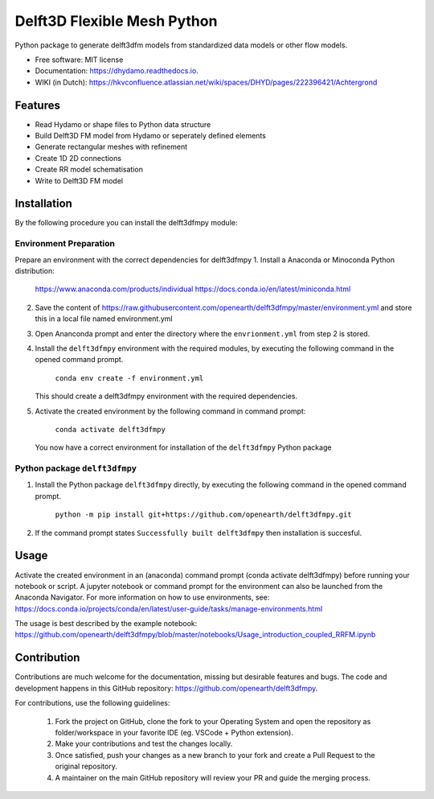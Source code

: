 ============================
Delft3D Flexible Mesh Python
============================


.. image:: https://img.shields.io/pypi/v/delft3dfmpy.svg
        :target: https://pypi.python.org/pypi/delft3dfmpy

.. image:: https://img.shields.io/travis/grongen/delft3dfmpy.svg
        :target: https://travis-ci.org/grongen/delft3dfmpy

.. image:: https://readthedocs.org/projects/delft3dfmpy/badge/?version=latest
        :target: https://delft3dfmpy.readthedocs.io/en/latest/?badge=latest
        :alt: Documentation Status




Python package to generate delft3dfm models from standardized data models or other flow models.


* Free software: MIT license
* Documentation: https://dhydamo.readthedocs.io.
* WIKI (in Dutch): https://hkvconfluence.atlassian.net/wiki/spaces/DHYD/pages/222396421/Achtergrond

Features
--------

* Read Hydamo or shape files to Python data structure
* Build Delft3D FM model from Hydamo or seperately defined elements
* Generate rectangular meshes with refinement
* Create 1D 2D connections
* Create RR model schematisation
* Write to Delft3D FM model

Installation
------------

By the following procedure you can install the delft3dfmpy module:

Environment Preparation
^^^^^^^^^^^^^^^^^^^^^^^
Prepare an environment with the correct dependencies for delft3dfmpy
1.  Install a Anaconda or Minoconda Python distribution:

     https://www.anaconda.com/products/individual
     https://docs.conda.io/en/latest/miniconda.html

2.  Save the content of https://raw.githubusercontent.com/openearth/delft3dfmpy/master/environment.yml and store this in a local file named environment.yml

3.  Open Ananconda prompt and enter the directory where the ``envrionment.yml`` from step 2 is stored.

4.  Install the ``delft3dfmpy`` environment with the required modules, by executing the following command in the opened command prompt.

        ``conda env create -f environment.yml``

    This should create a delft3dfmpy environment with the required dependencies.

5.  Activate the created environment by the following command in command prompt:

        ``conda activate delft3dfmpy``

    You now have a correct environment for installation of the ``delft3dfmpy`` Python package

Python package ``delft3dfmpy``
^^^^^^^^^^^^^^^^^^^^^^^^^^^^^^
1.  Install the Python package ``delft3dfmpy`` directly, by executing the following command in the opened command prompt.

        ``python -m pip install git+https://github.com/openearth/delft3dfmpy.git``

2.  If the command prompt states ``Successfully built delft3dfmpy`` then installation is succesful.

Usage
-----

Activate the created environment in an (anaconda) command prompt (conda activate delft3dfmpy) before running your notebook or script. A jupyter notebook or command prompt for the environment can also be launched from the Anaconda Navigator. 
For more information on how to use environments, see: https://docs.conda.io/projects/conda/en/latest/user-guide/tasks/manage-environments.html

The usage is best described by the example notebook: https://github.com/openearth/delft3dfmpy/blob/master/notebooks/Usage_introduction_coupled_RRFM.ipynb

Contribution
------------

Contributions are much welcome for the documentation, missing but desirable features and bugs. The code and development happens in this GitHub repository: https://github.com/openearth/delft3dfmpy.

For contributions, use the following guidelines:

 1.  Fork the project on GitHub, clone the fork to your Operating System and open the repository as folder/workspace in your favorite IDE (eg. VSCode + Python extension).

 2.  Make your contributions and test the changes locally.

 3.  Once satisfied, push your changes as a new branch to your fork and create a Pull Request to the original repository.

 4.  A maintainer on the main GitHub repository will review your PR and guide the merging process. 
